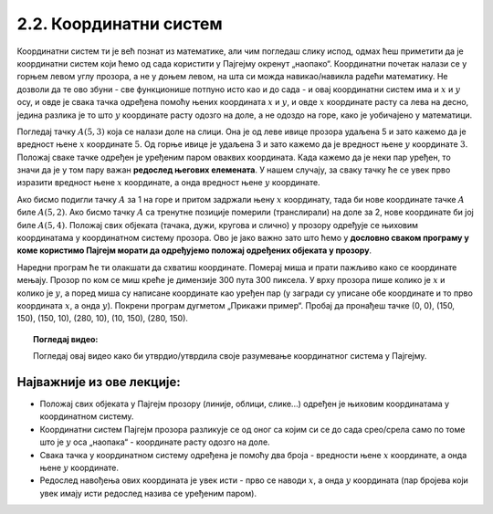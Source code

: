 2.2. Координатни систем
=======================

Координатни систем ти је већ познат из математике, али чим погледаш слику испод, одмах ћеш приметити да је координатни 
систем који ћемо од сада користити у Пајгејму окренут „наопако“. Координатни почетак налази се у горњем левом углу 
прозора, а не у доњем левом, на шта си можда навикао/навикла радећи математику. Не дозволи да те ово збуни - 
све функционише потпуно исто као и до сада - и овај координатни систем има и :math:`x` и :math:`y` осу, и овде је 
свака тачка одређена помоћу њених координата :math:`x` и :math:`y`, и овде :math:`x` координате расту са лева на десно, 
једина разлика је то што :math:`y` координате расту одозго на доле, а не одоздо на горе, како је уобичајено у 
математици.

.. infonote::
   Добра страна је што ћемо за разлику од математике радити само са позитивним координатама. Унутар прозора све тачке 
   имају позитивне координате, а остале нам нису интересантне јер су ионако ван прозора!

Погледај тачку :math:`A(5, 3)` која се налази доле на слици. Она је од леве ивице прозора удаљена 5 и зато 
кажемо да је вредност њене :math:`x` координате :math:`5`. Од горње ивице је удаљена 3 и зато кажемо да је 
вредност њене :math:`y` координате :math:`3`. Положај сваке тачке одређен је уређеним паром оваквих координата. 
Када кажемо да је неки пар уређен, то значи да је у том пару важан **редослед његових елемената**. 
У нашем случају, за сваку тачку ће се увек прво изразити вредност њене :math:`x` координате, а онда вредност 
њене :math:`y` координате. 

.. image:: ../../_images/koordinatni_sistem.png
   :width: 400px   
   :align: center 

Ако бисмо подигли тачку :math:`A` за 1 на горе и притом задржали њену :math:`x` координату, тада би нове координате 
тачке :math:`A` биле :math:`A(5, 2)`. Ако бисмо тачку :math:`A` са тренутне позиције померили (транслирали) на доле за 2, 
нове координате би јој биле :math:`A(5, 4)`. Положај свих објеката (тачака, дужи, кругова и слично) у прозору одређује 
се њиховим координатама у координатном систему прозора. Ово је јако важно зато што ћемо у **дословно сваком програму у 
коме користимо Пајгејм морати да одређујемо положај одређених објеката у прозору**. 

.. infonote:: Напомена
   
   Јединица мере помоћу које ћемо изражавати сва растојања је пиксел. Дужину прозора, дужину линија које цртамо, растојање између елемената у оквиру прозора изражаваћемо у пикселима. 



Наредни програм ће ти олакшати да схватиш координате. Померај миша и
прати пажљиво како се координате мењају. Прозор по ком се миш креће је
димензије 300 пута 300 пиксела. У врху прозора пише колико је :math:`x` и
колико је :math:`y`, а поред миша су написане координате као уређен пар (у загради су
уписане обе координате и то прво координата :math:`x`, а онда :math:`y`). Покрени
програм дугметом „Прикажи пример“. Пробај да пронађеш тачке (0, 0), (150, 150), (150, 10), (280, 10), 
(10, 150), (280, 150).

.. activecode:: nauci_koordinate
   :nocodelens:
   :modaloutput:
   :playtask:
   :includehsrc: _includes/koordinate.py


.. topic:: Погледај видео:

   Погледај овај видео како би утврдио/утврдила своје разумевање координатног система у Пајгејму.

    .. ytpopup:: osqRhn3LAx8
        :width: 735
        :height: 415
        :align: center 

Најважније из ове лекције:
--------------------------

* Положај свих објеката у Пајгејм прозору (линије, облици, слике...) одређен је њиховим координатама у координатном систему.
* Координатни систем Пајгејм прозора разликује се од оног са којим си се до сада срео/срела само по томе што је :math:`y` оса  „наопака“ - координате расту одозго на доле.
* Свака тачка у координатном систему одређена је помоћу два броја - вредности њене :math:`x` координате, а онда њене :math:`y` координате.
* Редослед навођења ових координата је увек исти - прво се наводи :math:`x`, а онда :math:`y` координата (пар бројева који увек имају исти редослед назива се уређеним паром).

